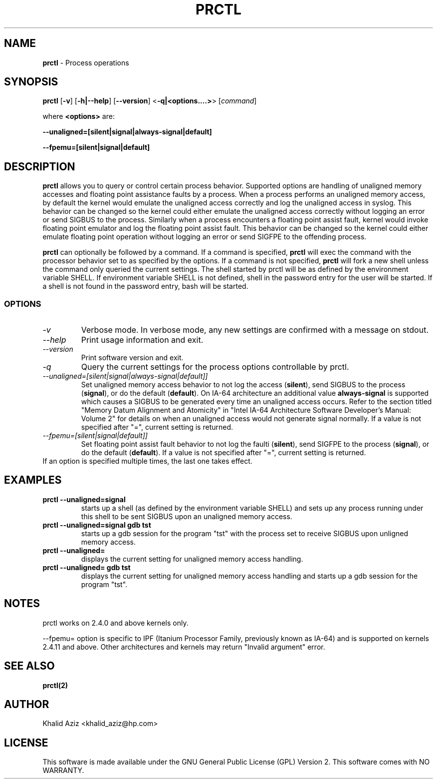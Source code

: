 .TH PRCTL 1 "Process operations"
.SH NAME
\fBprctl\fP
- Process operations
.SH SYNOPSIS
\fBprctl\fP
.RB "[\|" \-v "\|]"
.RB "[\|" \-h|--help "\|]"
.RB "[\|" \--version "\|]"
.RB "<\|" \-q|<options....> "\|>"
.RB "[\|" \c
.I command\c
\|]
.P
where \fB<options>\fP are:
.P
.RB "\|" --unaligned=[silent|signal|always-signal|default] "\|"
.P
.RB "\|" --fpemu=[silent|signal|default] "\|"
.SH DESCRIPTION
\fBprctl\fP
allows you to query or control certain process behavior. 
Supported options are handling of unaligned memory accesses 
and floating point assistance faults by a process.
When a process performs an unaligned memory access, by default
the kernel would emulate the unaligned access correctly and 
log the unaligned access in syslog. This behavior can be changed 
so the kernel could either emulate the unaligned access correctly
without logging an error or send SIGBUS to the process. Similarly
when a process encounters a floating point assist fault, kernel
would invoke floating point emulator and log the floating point
assist fault. This behavior can be changed so the kernel could
either emulate floating point operation without logging an error or send
SIGFPE to the offending process.
.P
\fBprctl\fP
can optionally be followed by a command. If a command is specified, 
\fBprctl\fP 
will exec the command with the processor behavior
set to as specified by the options. If a command is not specified,
\fBprctl\fP 
will fork a new shell unless the command only queried the current settings.
The shell started by prctl will be as defined by the environment 
variable SHELL. If 
environment variable SHELL is not defined, shell in the password
entry for the user will be started. If a shell is not found in the password
entry, bash will be started.
.SS OPTIONS
.TP
\fI-v\fP
Verbose mode. In verbose mode, any new settings are confirmed with a 
message on stdout.

.TP
\fI--help\fP
Print usage information and exit.

.TP
\fI--version\fP
Print software version and exit.

.TP
\fI-q\fP
Query the current settings for the process options controllable by prctl.

.TP
\fI--unaligned=[silent|signal|always-signal|default]]\fP
Set unaligned memory access behavior to not log the access (\fBsilent\fP), 
send SIGBUS to the process (\fBsignal\fP), or
do the default (\fBdefault\fP). On IA-64 architecture an additional 
value \fBalways-signal\fP is supported which causes a SIGBUS to be 
generated every time an unaligned access occurs. Refer to the section 
titled "Memory Datum Alignment and Atomicity" in "Intel IA-64 Architecture 
Software Developer's Manual: Volume 2" for details on when an unaligned
access would not generate signal normally. If a value is not specified 
after "=", current setting is returned.

.TP
\fI--fpemu=[silent|signal|default]]\fP
Set floating point assist fault behavior to not log the faulti
(\fBsilent\fP), send SIGFPE to the process (\fBsignal\fP), or
do the default (\fBdefault\fP). If a value is not specified after "=", 
current setting is returned.

.TP
If an option is specified multiple times, the last one takes effect.

.SH EXAMPLES
.TP
.B prctl --unaligned=signal
starts up a shell (as defined by the environment variable SHELL) and sets 
up any process running under this shell to be sent SIGBUS upon 
an unaligned memory access.

.TP
.B prctl --unaligned=signal gdb tst
starts up a gdb session for the program "tst" with the process set to receive
SIGBUS upon unligned memory access.

.TP
.B prctl --unaligned=
displays the current setting for unaligned memory access handling.

.TP
.B prctl --unaligned= gdb tst
displays the current setting for unaligned memory access handling and 
starts up a gdb session for the program "tst".

.SH NOTES
prctl works on 2.4.0 and above kernels only.
.P
--fpemu= option is specific to IPF (Itanium Processor Family, previously 
known as IA-64) and is supported on kernels 2.4.11 and above. Other 
architectures and kernels may return "Invalid argument" error.

.SH SEE ALSO
.BR prctl(2)
.SH AUTHOR
Khalid Aziz <khalid_aziz@hp.com>
.SH LICENSE
This software is made available under the
GNU General Public License (GPL) Version 2.\" gpl.html#
This software comes with
NO WARRANTY.\" gpl.html#nowarr
